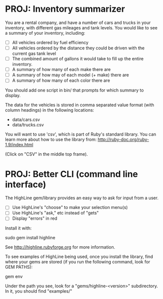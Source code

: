 * PROJ: Inventory summarizer

  You are a rental company, and have a number of cars and trucks in your
   inventory, with different gas mileages and tank levels.  You would
  like to see a summary of your inventory, including:

  * [ ] All vehicles ordered by fuel efficiency
  * [ ] All vehicles ordered by the distance they could be driven with the
    current gas tank level
  * [ ] The combined amount of gallons it would take to fill up the entire
    inventory.
  * [ ] A summary of how many of each make there are
  * [ ] A summary of how may of each model (+ make) there are
  * [ ] A summary of how many of each color there are

  You should add one script in bin/ that prompts for which summary to
  display.

  The data for the vehicles is stored in comma separated value format
  (with column headings) in the following locations:
  * data/cars.csv
  * data/trucks.csv

  You will want to use 'csv', which is part of Ruby's standard
  library.  You can learn more about how to use the library from:
  http://ruby-doc.org/ruby-1.9/index.html

  (Click on "CSV" in the middle top frame).

* PROJ: Better CLI (command line interface)

  The HighLine gem/library provides an easy way to ask for input from
  a user.

  * [ ] Use HighLine's "choose" to make your selection menu(s)
  * [ ] Use HighLine's "ask," etc instead of "gets"
  * [ ] Display "errors" in red

  Install it with:

    sudo gem install highline

  See http://highline.rubyforge.org for more information.

  To see examples of HighLine being used, once you install the
  library, find where your gems are stored (if you run the following
  command, look for GEM PATHS):

    gem env

  Under the path you see, look for a "gems/highline-<version>"
  subdirectory.  In it, you should find "examples/"
